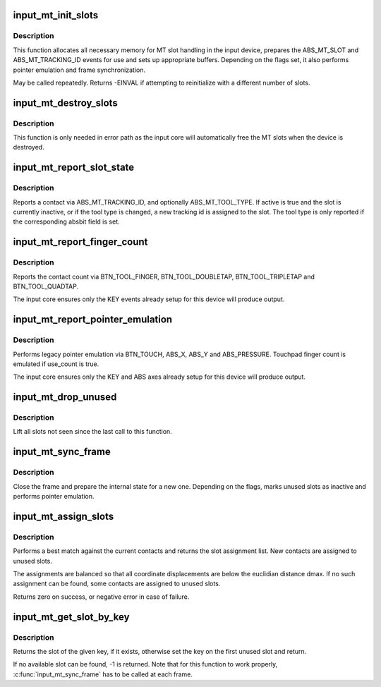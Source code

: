 .. -*- coding: utf-8; mode: rst -*-
.. src-file: drivers/input/input-mt.c

.. _`input_mt_init_slots`:

input_mt_init_slots
===================

.. c:function:: int input_mt_init_slots(struct input_dev *dev, unsigned int num_slots, unsigned int flags)

    initialize MT input slots

    :param struct input_dev \*dev:
        input device supporting MT events and finger tracking

    :param unsigned int num_slots:
        number of slots used by the device

    :param unsigned int flags:
        mt tasks to handle in core

.. _`input_mt_init_slots.description`:

Description
-----------

This function allocates all necessary memory for MT slot handling
in the input device, prepares the ABS_MT_SLOT and
ABS_MT_TRACKING_ID events for use and sets up appropriate buffers.
Depending on the flags set, it also performs pointer emulation and
frame synchronization.

May be called repeatedly. Returns -EINVAL if attempting to
reinitialize with a different number of slots.

.. _`input_mt_destroy_slots`:

input_mt_destroy_slots
======================

.. c:function:: void input_mt_destroy_slots(struct input_dev *dev)

    frees the MT slots of the input device

    :param struct input_dev \*dev:
        input device with allocated MT slots

.. _`input_mt_destroy_slots.description`:

Description
-----------

This function is only needed in error path as the input core will
automatically free the MT slots when the device is destroyed.

.. _`input_mt_report_slot_state`:

input_mt_report_slot_state
==========================

.. c:function:: void input_mt_report_slot_state(struct input_dev *dev, unsigned int tool_type, bool active)

    report contact state

    :param struct input_dev \*dev:
        input device with allocated MT slots

    :param unsigned int tool_type:
        the tool type to use in this slot

    :param bool active:
        true if contact is active, false otherwise

.. _`input_mt_report_slot_state.description`:

Description
-----------

Reports a contact via ABS_MT_TRACKING_ID, and optionally
ABS_MT_TOOL_TYPE. If active is true and the slot is currently
inactive, or if the tool type is changed, a new tracking id is
assigned to the slot. The tool type is only reported if the
corresponding absbit field is set.

.. _`input_mt_report_finger_count`:

input_mt_report_finger_count
============================

.. c:function:: void input_mt_report_finger_count(struct input_dev *dev, int count)

    report contact count

    :param struct input_dev \*dev:
        input device with allocated MT slots

    :param int count:
        the number of contacts

.. _`input_mt_report_finger_count.description`:

Description
-----------

Reports the contact count via BTN_TOOL_FINGER, BTN_TOOL_DOUBLETAP,
BTN_TOOL_TRIPLETAP and BTN_TOOL_QUADTAP.

The input core ensures only the KEY events already setup for
this device will produce output.

.. _`input_mt_report_pointer_emulation`:

input_mt_report_pointer_emulation
=================================

.. c:function:: void input_mt_report_pointer_emulation(struct input_dev *dev, bool use_count)

    common pointer emulation

    :param struct input_dev \*dev:
        input device with allocated MT slots

    :param bool use_count:
        report number of active contacts as finger count

.. _`input_mt_report_pointer_emulation.description`:

Description
-----------

Performs legacy pointer emulation via BTN_TOUCH, ABS_X, ABS_Y and
ABS_PRESSURE. Touchpad finger count is emulated if use_count is true.

The input core ensures only the KEY and ABS axes already setup for
this device will produce output.

.. _`input_mt_drop_unused`:

input_mt_drop_unused
====================

.. c:function:: void input_mt_drop_unused(struct input_dev *dev)

    Inactivate slots not seen in this frame

    :param struct input_dev \*dev:
        input device with allocated MT slots

.. _`input_mt_drop_unused.description`:

Description
-----------

Lift all slots not seen since the last call to this function.

.. _`input_mt_sync_frame`:

input_mt_sync_frame
===================

.. c:function:: void input_mt_sync_frame(struct input_dev *dev)

    synchronize mt frame

    :param struct input_dev \*dev:
        input device with allocated MT slots

.. _`input_mt_sync_frame.description`:

Description
-----------

Close the frame and prepare the internal state for a new one.
Depending on the flags, marks unused slots as inactive and performs
pointer emulation.

.. _`input_mt_assign_slots`:

input_mt_assign_slots
=====================

.. c:function:: int input_mt_assign_slots(struct input_dev *dev, int *slots, const struct input_mt_pos *pos, int num_pos, int dmax)

    perform a best-match assignment

    :param struct input_dev \*dev:
        input device with allocated MT slots

    :param int \*slots:
        the slot assignment to be filled

    :param const struct input_mt_pos \*pos:
        the position array to match

    :param int num_pos:
        number of positions

    :param int dmax:
        maximum ABS_MT_POSITION displacement (zero for infinite)

.. _`input_mt_assign_slots.description`:

Description
-----------

Performs a best match against the current contacts and returns
the slot assignment list. New contacts are assigned to unused
slots.

The assignments are balanced so that all coordinate displacements are
below the euclidian distance dmax. If no such assignment can be found,
some contacts are assigned to unused slots.

Returns zero on success, or negative error in case of failure.

.. _`input_mt_get_slot_by_key`:

input_mt_get_slot_by_key
========================

.. c:function:: int input_mt_get_slot_by_key(struct input_dev *dev, int key)

    return slot matching key

    :param struct input_dev \*dev:
        input device with allocated MT slots

    :param int key:
        the key of the sought slot

.. _`input_mt_get_slot_by_key.description`:

Description
-----------

Returns the slot of the given key, if it exists, otherwise
set the key on the first unused slot and return.

If no available slot can be found, -1 is returned.
Note that for this function to work properly, \ :c:func:`input_mt_sync_frame`\  has
to be called at each frame.

.. This file was automatic generated / don't edit.

